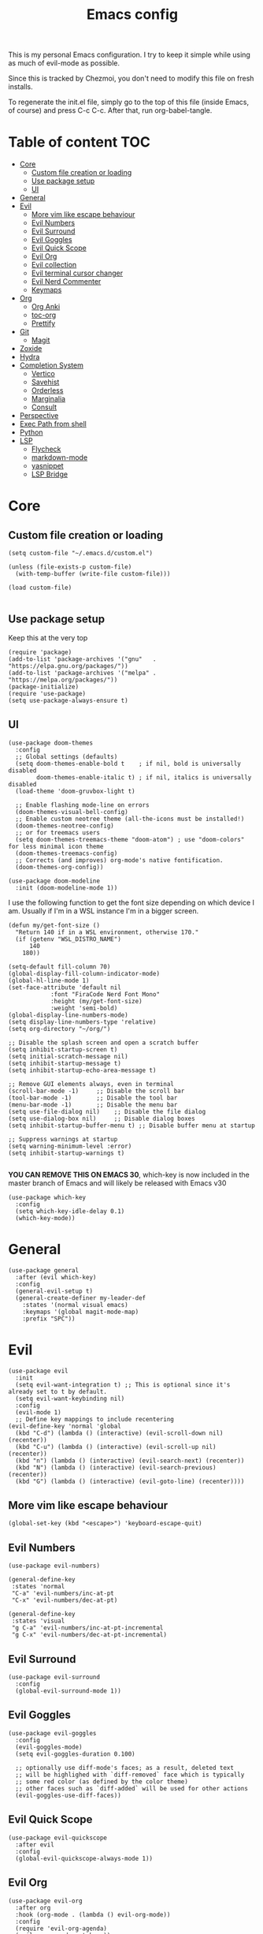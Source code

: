 #+PROPERTY: header-args :tangle init.el
#+TITLE: Emacs config

This is my personal Emacs configuration. I try to keep it simple while using as
much of evil-mode as possible.

Since this is tracked by Chezmoi, you don't need to modify this file on fresh
installs.

To regenerate the init.el file, simply go to the top of this file (inside
Emacs, of course) and press C-c C-c. After that, run org-babel-tangle.

* Table of content :TOC:
- [[#core][Core]]
  - [[#custom-file-creation-or-loading][Custom file creation or loading]]
  - [[#use-package-setup][Use package setup]]
  - [[#ui][UI]]
- [[#general][General]]
- [[#evil][Evil]]
  - [[#more-vim-like-escape-behaviour][More vim like escape behaviour]]
  - [[#evil-numbers][Evil Numbers]]
  - [[#evil-surround][Evil Surround]]
  - [[#evil-goggles][Evil Goggles]]
  - [[#evil-quick-scope][Evil Quick Scope]]
  - [[#evil-org][Evil Org]]
  - [[#evil-collection][Evil collection]]
  - [[#evil-terminal-cursor-changer][Evil terminal cursor changer]]
  - [[#evil-nerd-commenter][Evil Nerd Commenter]]
  - [[#keymaps][Keymaps]]
- [[#org][Org]]
  - [[#org-anki][Org Anki]]
  - [[#toc-org][toc-org]]
  - [[#prettify][Prettify]]
- [[#git][Git]]
  - [[#magit][Magit]]
- [[#zoxide][Zoxide]]
- [[#hydra][Hydra]]
- [[#completion-system][Completion System]]
  - [[#vertico][Vertico]]
  - [[#savehist][Savehist]]
  - [[#orderless][Orderless]]
  - [[#marginalia][Marginalia]]
  - [[#consult][Consult]]
- [[#perspective][Perspective]]
- [[#exec-path-from-shell][Exec Path from shell]]
- [[#python][Python]]
- [[#lsp][LSP]]
  - [[#flycheck][Flycheck]]
  - [[#markdown-mode][markdown-mode]]
  - [[#yasnippet][yasnippet]]
  - [[#lsp-bridge][LSP Bridge]]

* Core
** Custom file creation or loading

#+BEGIN_SRC elisp
(setq custom-file "~/.emacs.d/custom.el")

(unless (file-exists-p custom-file)
  (with-temp-buffer (write-file custom-file)))

(load custom-file)

#+END_SRC

** Use package setup
Keep this at the very top

#+BEGIN_SRC elisp
(require 'package)
(add-to-list 'package-archives '("gnu"   . "https://elpa.gnu.org/packages/"))
(add-to-list 'package-archives '("melpa" . "https://melpa.org/packages/"))
(package-initialize)
(require 'use-package)
(setq use-package-always-ensure t)
#+END_SRC

** UI

#+BEGIN_SRC elisp
(use-package doom-themes
  :config
  ;; Global settings (defaults)
  (setq doom-themes-enable-bold t    ; if nil, bold is universally disabled
        doom-themes-enable-italic t) ; if nil, italics is universally disabled
  (load-theme 'doom-gruvbox-light t)

  ;; Enable flashing mode-line on errors
  (doom-themes-visual-bell-config)
  ;; Enable custom neotree theme (all-the-icons must be installed!)
  (doom-themes-neotree-config)
  ;; or for treemacs users
  (setq doom-themes-treemacs-theme "doom-atom") ; use "doom-colors" for less minimal icon theme
  (doom-themes-treemacs-config)
  ;; Corrects (and improves) org-mode's native fontification.
  (doom-themes-org-config))
#+END_SRC

#+BEGIN_SRC elisp
(use-package doom-modeline
  :init (doom-modeline-mode 1))
#+END_SRC

I use the following function to get the font size depending on which
device I am. Usually if I'm in a WSL instance I'm in a bigger screen.


#+BEGIN_SRC elisp
(defun my/get-font-size ()
  "Return 140 if in a WSL environment, otherwise 170."
  (if (getenv "WSL_DISTRO_NAME")
      140
    180))
#+END_SRC

#+BEGIN_SRC elisp
  (setq-default fill-column 70)
  (global-display-fill-column-indicator-mode)
  (global-hl-line-mode 1)
  (set-face-attribute 'default nil
		      :font "FiraCode Nerd Font Mono"
		      :height (my/get-font-size)
		      :weight 'semi-bold)
  (global-display-line-numbers-mode)
  (setq display-line-numbers-type 'relative)
  (setq org-directory "~/org/")

  ;; Disable the splash screen and open a scratch buffer
  (setq inhibit-startup-screen t)
  (setq initial-scratch-message nil)
  (setq inhibit-startup-message t)
  (setq inhibit-startup-echo-area-message t)

  ;; Remove GUI elements always, even in terminal
  (scroll-bar-mode -1)     ;; Disable the scroll bar
  (tool-bar-mode -1)       ;; Disable the tool bar
  (menu-bar-mode -1)       ;; Disable the menu bar
  (setq use-file-dialog nil)    ;; Disable the file dialog
  (setq use-dialog-box nil)     ;; Disable dialog boxes
  (setq inhibit-startup-buffer-menu t) ;; Disable buffer menu at startup

  ;; Suppress warnings at startup
  (setq warning-minimum-level :error)
  (setq inhibit-startup-warnings t)

#+END_SRC

*YOU CAN REMOVE THIS ON EMACS 30*, which-key is now included in the master branch of Emacs and will likely be released with Emacs v30

#+BEGIN_SRC elisp
(use-package which-key
  :config
  (setq which-key-idle-delay 0.1)
  (which-key-mode))
#+END_SRC

* General

#+BEGIN_SRC elisp
  (use-package general
    :after (evil which-key)
    :config
    (general-evil-setup t)
    (general-create-definer my-leader-def
      :states '(normal visual emacs)
      :keymaps '(global magit-mode-map)
      :prefix "SPC"))
#+END_SRC


* Evil

#+BEGIN_SRC elisp
  (use-package evil
    :init
    (setq evil-want-integration t) ;; This is optional since it's already set to t by default.
    (setq evil-want-keybinding nil)
    :config
    (evil-mode 1)
    ;; Define key mappings to include recentering
  (evil-define-key 'normal 'global
    (kbd "C-d") (lambda () (interactive) (evil-scroll-down nil) (recenter))
    (kbd "C-u") (lambda () (interactive) (evil-scroll-up nil) (recenter))
    (kbd "n") (lambda () (interactive) (evil-search-next) (recenter))
    (kbd "N") (lambda () (interactive) (evil-search-previous) (recenter))
    (kbd "G") (lambda () (interactive) (evil-goto-line) (recenter))))
#+END_SRC

** More vim like escape behaviour

#+begin_src elisp
(global-set-key (kbd "<escape>") 'keyboard-escape-quit)
#+end_src

** Evil Numbers

#+begin_src elisp
  (use-package evil-numbers)

  (general-define-key
   :states 'normal
   "C-a" 'evil-numbers/inc-at-pt
   "C-x" 'evil-numbers/dec-at-pt)

  (general-define-key
   :states 'visual
   "g C-a" 'evil-numbers/inc-at-pt-incremental
   "g C-x" 'evil-numbers/dec-at-pt-incremental)
#+end_src

** Evil Surround

#+BEGIN_SRC elisp
  (use-package evil-surround
    :config
    (global-evil-surround-mode 1))
#+END_SRC

** Evil Goggles

#+BEGIN_SRC elisp
  (use-package evil-goggles
    :config
    (evil-goggles-mode)
    (setq evil-goggles-duration 0.100)

    ;; optionally use diff-mode's faces; as a result, deleted text
    ;; will be highlighed with `diff-removed` face which is typically
    ;; some red color (as defined by the color theme)
    ;; other faces such as `diff-added` will be used for other actions
    (evil-goggles-use-diff-faces))
#+END_SRC

** Evil Quick Scope

#+BEGIN_SRC elisp
(use-package evil-quickscope
  :after evil
  :config
  (global-evil-quickscope-always-mode 1))
#+END_SRC

** Evil Org

#+BEGIN_SRC elisp
(use-package evil-org
  :after org
  :hook (org-mode . (lambda () evil-org-mode))
  :config
  (require 'evil-org-agenda)
  (evil-org-agenda-set-keys))
#+END_SRC

** Evil collection

#+BEGIN_SRC elisp
(use-package evil-collection
  :after evil
  :config
  (evil-collection-init))
#+END_SRC

** Evil terminal cursor changer
#+begin_src elisp
  (setq visible-cursor nil)
  (blink-cursor-mode -1)

  (use-package evil-terminal-cursor-changer
  :config
   (unless (display-graphic-p)
   (require 'evil-terminal-cursor-changer)
   (evil-terminal-cursor-changer-activate)))

#+end_src

** Evil Nerd Commenter
#+begin_src elisp
  (use-package evil-nerd-commenter
    :config
    :bind (:map evil-normal-state-map
              ("gcc" . evilnc-comment-or-uncomment-lines)
              ("gc" . evilnc-comment-operator)))
#+end_src

** Keymaps

#+BEGIN_SRC elisp
  (my-leader-def
    "b"  '(:ignore t :which-key "buffer")
    "s"  '(:ignore t :which-key "search")
    "sb" '(switch-to-buffer :which-key "buffer")
    "%" '(evil-window-vsplit :which-key "vsplit")
    "\"" '(evil-window-split :which-key "split"))

  (evil-define-key 'normal 'global
  (kbd "C-l") 'evil-window-right
  (kbd "C-h") 'evil-window-left
  (kbd "C-k") 'evil-window-up
  (kbd "C-j") 'evil-window-down)

#+END_SRC


* Org

** Org Anki

Core org mode configs
#+BEGIN_SRC elisp
(setq org-todo-keywords
      '((sequence "TODO" "IN PROGRESS" "DONE")))

(setq org-todo-keyword-faces
      '(("TODO" . org-warning)
        ("IN PROGRESS" . "green")  ;; Bright Yellow for IN PROGRESS
        ("DONE" . "gray")))
#+END_SRC


#+BEGIN_SRC elisp
(use-package org-anki)
#+END_SRC

** toc-org
Automatically create table of content

#+BEGIN_SRC elisp
(use-package toc-org
  :hook (org-mode . toc-org-mode))
#+END_SRC

** Prettify
#+BEGIN_SRC elisp
(use-package org-superstar
  :config
  (add-hook 'org-mode-hook (lambda () (org-superstar-mode 1))))

(use-package org-fancy-priorities
  :hook
  (org-mode . org-fancy-priorities-mode)
  :config
  (setq org-fancy-priorities-list '("⚡" "⬆" "⬇" "☕")))
#+END_SRC

* Git

** Magit
#+BEGIN_SRC elisp
  (use-package magit
    :config
    (setq magit-display-buffer-function #'magit-display-buffer-same-window-except-diff-v1))

  (use-package magit-todos
    :config (magit-todos-mode 1))

  (my-leader-def
    "g" '(magit-status :which-key "magit"))
#+END_SRC

* Zoxide

#+BEGIN_SRC elisp
(use-package zoxide)

(my-leader-def
  "sz" '(zoxide-cd :which-key "zoxide"))
#+END_SRC

* Hydra

#+BEGIN_SRC elisp
(use-package hydra)

(defhydra hydra-buffer-scale (:timeout 10)
  "scale buffer"
  ("i" evil-window-increase-width "+horizontal")
  ("d" evil-window-decrease-width "-horizontal")
  ("I" evil-window-increase-height "+vertical")
  ("D" evil-window-decrease-height "-vertical")
  ("f" nil "finished" :exit t))

(my-leader-def
  "bs" '(hydra-buffer-scale/body :which-key "scale"))
#+END_SRC

* Completion System
** Vertico
#+BEGIN_SRC elisp
(use-package vertico
  :init
  (vertico-mode))
#+END_SRC

** Savehist
Persist vertigo history
#+BEGIN_SRC elisp
(use-package savehist
  :init
  (savehist-mode))
#+END_SRC

** Orderless
Persist vertigo history
#+BEGIN_SRC elisp
(use-package orderless
  :custom
  (completion-styles '(orderless basic))
  (completion-category-overrides '((file (styles basic partial-completion)))))
#+END_SRC

** Marginalia
#+BEGIN_SRC elisp
(use-package marginalia
  :after vertico
  :init
  (marginalia-mode))
#+END_SRC

** Consult
#+BEGIN_SRC elisp
  (use-package consult)

  (my-leader-def
    "sB" '(consult-bookmark :which-key "bookmark")
    "sh" '(consult-org-heading :which-key "org-heading"))
#+END_SRC

* Perspective

This enables support for different workspaces

#+begin_src elisp
(use-package perspective
:init
(persp-mode))

(my-leader-def
"p"  '(:ignore t :which-key "perspective")
"ps" '(persp-switch :which-key "switch")
"pn" '(persp-next :which-key "next")
"pp" '(persp-prev :which-key "previous")
"pc" '(persp-kill-other-buffers :which-key "close-buffers")
"pk" '(persp-kill :which-key "kill")
"pr" '(persp-rename :which-key "rename")
"bd" '(persp-kill-buffer* :which-key "close"))
#+end_src

* Exec Path from shell
Without this emacs has a lot of issues finding commands when
launched from outside a shell

#+begin_src elisp
  (use-package exec-path-from-shell
    :config
    (when (memq window-system '(mac ns x))
  (exec-path-from-shell-initialize)))
#+end_src

* Python

#+begin_src elisp
  (use-package pyenv-mode
    :config
    (pyenv-mode))
#+end_src


* LSP

** Flycheck
#+begin_src elisp
  (use-package flycheck
  :init (global-flycheck-mode))

  (use-package flycheck-posframe
    :after flycheck
    :config (add-hook 'flycheck-mode-hook #'flycheck-posframe-mode))
#+end_src


** markdown-mode
#+begin_src elisp
  (use-package markdown-mode)
#+end_src

** yasnippet
#+begin_src elisp
    (use-package yasnippet
    :config
    (yas-global-mode 1))
#+end_src

** LSP Bridge
#+begin_src elisp
    (use-package lsp-bridge
    :load-path "~/.emacs.d/lsp-bridge" ;; or any directory where you want to clone it
    :init
    ;; Clone the repository if it doesn't exist
    (unless (file-directory-p "~/.emacs.d/lsp-bridge")
      (shell-command "git clone https://github.com/manateelazycat/lsp-bridge.git ~/.emacs.d/lsp-bridge"))
    :config
    (setq lsp-bridge-python-lsp-server "pylsp")
    (global-lsp-bridge-mode)
    (general-define-key
   :states '(insert) ;; Bind these keys in insert mode
   :keymaps 'lsp-bridge-mode-map
   "C-j" 'acm-select-next
   "C-k" 'acm-select-prev
   "C-e" 'acm-hide
   [return] 'acm-complete))

#+end_src
